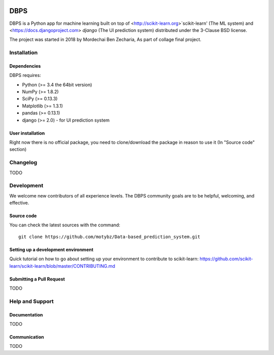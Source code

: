 .. -*- mode: rst -*-

|Python35|

.. |Python35| image:: https://img.shields.io/badge/python-3.5-blue.svg

DBPS
============

DBPS is a Python app for machine learning built on top of
<http://scikit-learn.org>`scikit-learn' (The ML system) and <https://docs.djangoproject.com> `django` (The UI prediction system) distributed under the 3-Clause BSD license.

The project was started in 2018 by Mordechai Ben Zecharia, As part of collage final project.

Installation
------------

Dependencies
~~~~~~~~~~~~

DBPS requires:

- Python (>= 3.4 the 64bit version)
- NumPy (>= 1.8.2)
- SciPy (>= 0.13.3)
- Matplotlib (>= 1.3.1)
- pandas (>= 0.13.1)
- django (>= 2.0) - for UI prediction system

User installation
~~~~~~~~~~~~~~~~~

Right now there is no official package, you need to clone/download the package in reason to use it (In "Source code" section)
 

Changelog
---------
TODO

Development
-----------

We welcome new contributors of all experience levels. The DBPS
community goals are to be helpful, welcoming, and effective.

Source code
~~~~~~~~~~~

You can check the latest sources with the command::

    git clone https://github.com/motybz/Data-based_prediction_system.git

Setting up a development environment
~~~~~~~~~~~~~~~~~~~~~~~~~~~~~~~~~~~~

Quick tutorial on how to go about setting up your environment to
contribute to scikit-learn: https://github.com/scikit-learn/scikit-learn/blob/master/CONTRIBUTING.md


Submitting a Pull Request
~~~~~~~~~~~~~~~~~~~~~~~~~

TODO


Help and Support
----------------

Documentation
~~~~~~~~~~~~~

TODO

Communication
~~~~~~~~~~~~~

TODO
